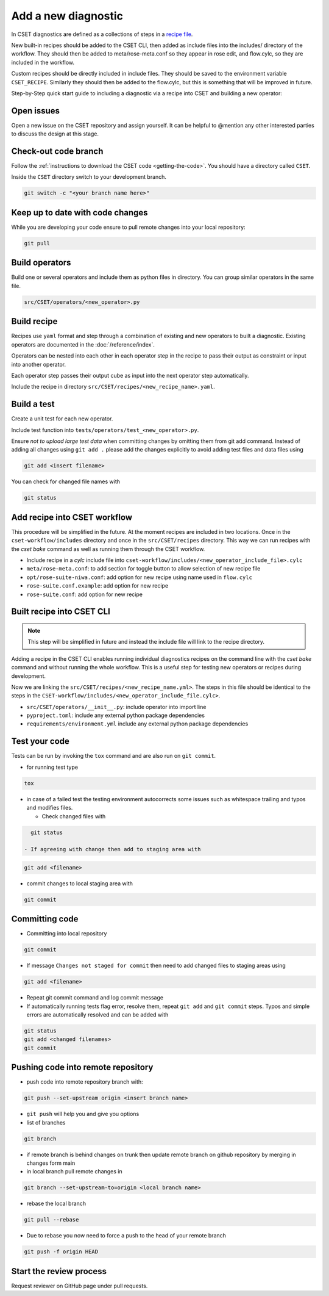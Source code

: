 Add a new diagnostic
====================

In CSET diagnostics are defined as a collections of steps in a `recipe file`_.

New built-in recipes should be added to the CSET CLI, then added as include
files into the includes/ directory of the workflow. They should then be added to
meta/rose-meta.conf so they appear in rose edit, and flow.cylc, so they are
included in the workflow.

Custom recipes should be directly included in include files. They should be
saved to the environment variable ``CSET_RECIPE``. Similarly they should then be
added to the flow.cylc, but this is something that will be improved in future.

Step-by-Step quick start guide to including a diagnostic via a recipe into CSET
and building a new operator:

Open issues
-----------

Open a new issue on the CSET repository and assign yourself. It can be helpful
to @mention any other interested parties to discuss the design at this stage.

Check-out code branch
---------------------

Follow the :ref:`instructions to download the CSET code <getting-the-code>`. You
should have a directory called ``CSET``.

Inside the ``CSET`` directory switch to your development branch.

.. code-block:: bash

    git switch -c "<your branch name here>"

Keep up to date with code changes
---------------------------------

While you are developing your code ensure to pull remote changes into your local
repository:

.. code-block:: bash

    git pull

Build operators
---------------

Build one or several operators and include them as python files in directory.
You can group similar operators in the same file.

.. code-block:: bash

    src/CSET/operators/<new_operator>.py

Build recipe
------------

Recipes use ``yaml`` format and step through a combination of existing and new
operators to built a diagnostic. Existing operators are documented in the
:doc:`/reference/index`.

Operators can be nested into each other in each operator step in the recipe to
pass their output as constraint or input into another operator.

Each operator step passes their output cube as input into the next operator step
automatically.

Include the recipe in directory ``src/CSET/recipes/<new_recipe_name>.yaml``.

Build a test
------------

Create a unit test for each new operator.

Include test function into ``tests/operators/test_<new_operator>.py``.

Ensure *not to upload large test data* when committing changes by omitting them
from git add command. Instead of adding all changes using ``git add .`` please
add the changes explicitly to avoid adding test files and data files using

.. code-block:: bash

    git add <insert filename>

You can check for changed file names with

.. code-block:: bash

    git status

Add recipe into CSET workflow
-----------------------------

This procedure will be simplified in the future. At the moment recipes are
included in two locations. Once in the ``cset-workflow/includes`` directory and
once in the ``src/CSET/recipes`` directory. This way we can run recipes with the
`cset bake` command as well as running them through the CSET workflow.

- Include recipe in a `cylc` include file into
  ``cset-workflow/includes/<new_operator_include_file>.cylc``

- ``meta/rose-meta.conf``: to add section for toggle button to allow selection
  of new recipe file

- ``opt/rose-suite-niwa.conf``: add option for new recipe using name  used in
  ``flow.cylc``

- ``rose-suite.conf.example``: add option for new recipe

- ``rose-suite.conf``: add option for new recipe

Built recipe into CSET CLI
--------------------------

.. note::

    This step will be simplified in future and instead the include file will
    link to the recipe directory.

Adding a recipe in the CSET CLI enables running individual diagnostics
recipes on the command line with the `cset bake` command and without running the
whole workflow. This is a useful step for testing new operators or recipes
during development.

Now we are linking the  ``src/CSET/recipes/<new_recipe_name.yml>``. The
steps in this file should be identical to the steps in the
``CSET-workflow/includes/<new_operator_include_file.cylc>``.

- ``src/CSET/operators/__init__.py``: include operator into  import line

- ``pyproject.toml``: include any external python package dependencies

- ``requirements/environment.yml`` include any external python package
  dependencies

Test your code
--------------

Tests can be run by invoking the ``tox`` command and are also run on ``git
commit``.

- for running test type

.. code-block:: bash

    tox

- in case of a failed test the testing environment autocorrects some issues such
  as whitespace trailing and typos and modifies files.

  - Check changed files with

.. code-block:: bash

    git status

  - If agreeing with change then add to staging area with

.. code-block:: bash

    git add <filename>

- commit changes to local staging area with

.. code-block:: bash

    git commit

Committing code
---------------

- Committing into local repository

.. code-block:: bash

    git commit

- If message ``Changes not staged for commit`` then need to add changed files to
  staging areas using

.. code-block:: bash

    git add <filename>

- Repeat git commit command and log commit message

- If automatically running tests flag error, resolve them, repeat ``git add``
  and ``git commit`` steps. Typos and simple errors are automatically resolved
  and can be added with

.. code-block:: bash

    git status
    git add <changed filenames>
    git commit

Pushing code into remote repository
-----------------------------------

- push code into remote repository branch with:

.. code-block:: bash

    git push --set-upstream origin <insert branch name>

- ``git push`` will help you and give you options

- list of branches

.. code-block:: bash

    git branch

- if remote branch is behind changes on trunk then update remote branch on
  github repository by merging in changes form main

- in local branch pull remote changes in

.. code-block:: bash

    git branch --set-upstream-to=origin <local branch name>

- rebase the local branch

.. code-block:: bash

    git pull --rebase

- Due to rebase you now need to force a push to the head of your remote branch

.. code-block:: bash

    git push -f origin HEAD

Start the review process
------------------------

Request reviewer on GitHub page under pull requests.

.. _recipe file: https://metoffice.github.io/CSET/usage/operator-recipes
